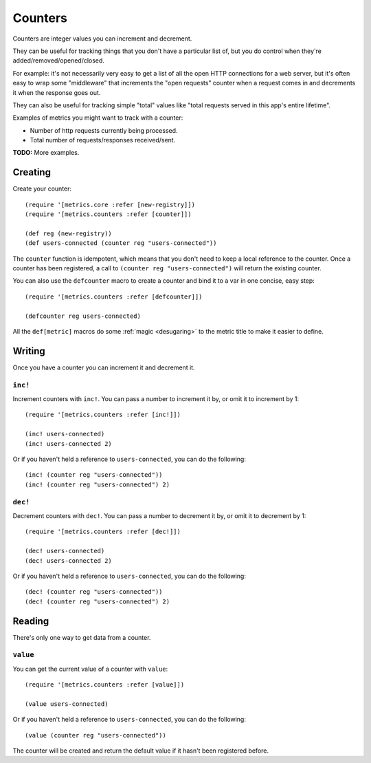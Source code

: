 Counters
========

Counters are integer values you can increment and decrement.

They can be useful for tracking things that you don't have a particular list of,
but you do control when they're added/removed/opened/closed.

For example: it's not necessarily very easy to get a list of all the open HTTP
connections for a web server, but it's often easy to wrap some "middleware" that
increments the "open requests" counter when a request comes in and decrements it
when the response goes out.

They can also be useful for tracking simple "total" values like "total requests
served in this app's entire lifetime".

Examples of metrics you might want to track with a counter:

* Number of http requests currently being processed.
* Total number of requests/responses received/sent.

**TODO:** More examples.

Creating
--------

Create your counter::

    (require '[metrics.core :refer [new-registry]])
    (require '[metrics.counters :refer [counter]])

    (def reg (new-registry))
    (def users-connected (counter reg "users-connected"))

The ``counter`` function is idempotent, which means that you don't
need to keep a local reference to the counter. Once a counter has been
registered, a call to ``(counter reg "users-connected")`` will return
the existing counter.

.. _counters/defcounter:

You can also use the ``defcounter`` macro to create a counter and bind it to a var
in one concise, easy step::

    (require '[metrics.counters :refer [defcounter]])

    (defcounter reg users-connected)

All the ``def[metric]`` macros do some :ref:`magic <desugaring>` to the metric
title to make it easier to define.

Writing
-------

Once you have a counter you can increment it and decrement it.

.. _counters/inc!:

``inc!``
~~~~~~~~

Increment counters with ``inc!``.  You can pass a number to increment it by, or
omit it to increment by 1::

    (require '[metrics.counters :refer [inc!]])

    (inc! users-connected)
    (inc! users-connected 2)

Or if you haven't held a reference to ``users-connected``, you can do the following::

    (inc! (counter reg "users-connected"))
    (inc! (counter reg "users-connected") 2)

.. _counters/dec!:

``dec!``
~~~~~~~~

Decrement counters with ``dec!``.  You can pass a number to decrement it by, or
omit it to decrement by 1::

    (require '[metrics.counters :refer [dec!]])

    (dec! users-connected)
    (dec! users-connected 2)

Or if you haven't held a reference to ``users-connected``, you can do the following::

    (dec! (counter reg "users-connected"))
    (dec! (counter reg "users-connected") 2)

Reading
-------

There's only one way to get data from a counter.

.. _counters/value:

``value``
~~~~~~~~~

You can get the current value of a counter with ``value``::

    (require '[metrics.counters :refer [value]])

    (value users-connected)

Or if you haven't held a reference to ``users-connected``, you can do the following::

    (value (counter reg "users-connected"))

The counter will be created and return the default value if it hasn't
been registered before.
